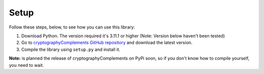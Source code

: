 Setup
======

Follow these steps, below, to see how you can use this library:

1. Download Python.
   The version required it's 3.11.1 or higher (Note: Version below haven't been tested)

2. Go to `cryptographyComplements GitHub repository <https://github.com/Forzooo/cryptographyComplements>`_ and download the latest version.

3. Compile the library using ``setup.py`` and install it.

**Note:** is planned the release of cryptographyComplements on PyPi soon, so if you don't know how to compile yourself, you need to wait.